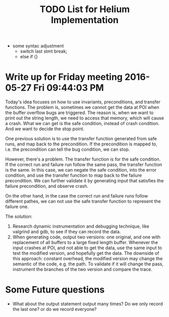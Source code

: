 #+TITLE: TODO List for Helium Implementation

- some syntac adjustment
 - switch last stmt break;
 - else if {}


* Write up for Friday meeting 2016-05-27 Fri 09:44:03 PM

Today's idea focuses on how to use invariants, preconditions, and transfer functions.
The problem is, sometimes we cannot get the data at POI when the buffer overflow bugs are triggered.
The reason is, when we want to print out the string length, we need to access that memory, which will cause a crash.
What we can get is the safe condition, instead of crash condition.
And we want to decide the stop point.

One previous solution is to use the transfer function generated from safe runs, and map back to the precondition.
If the precondition is mapped to, i.e. the precondition can tell the bug condition, we can stop.

However, there's a problem.
The transfer function is for the safe condition.
If the correct run and failure run follow the same pass, the transfer function is the same.
In this case, we can negate the safe condition, into the error condition, and use the transfer function to map back to the failure precondition.
We can further validate it by generating input that satisfies the failure precondition, and observe crash.

On the other hand, in the case the correct run and failure runs follow different pathes,
we can not use the safe transfer function to represent the failure one.

The solution:
1. Research dynamic instrumentation and debugging technique, like valgrind and gdb, to see if they can record the data.
2. When generating code, output two versions: one original, and one with replacement of all buffers to a large fixed length buffer.
   Whenever the input crashes at POI, and not able to get the data, use the same input to test the modified version, and hopefully get the data.
   The downside of this approach: constant overhead, the modified version may change the semantic of the code, e.g. the path.
   To validate if it will change the pass, instrument the branches of the two version and compare the trace.

* Some Future questions
- What about the output statement output many times? Do we only record the last one? or do we record everyone?
